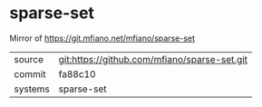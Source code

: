 * sparse-set

Mirror of https://git.mfiano.net/mfiano/sparse-set

|---------+-------------------------------------------|
| source  | git:https://github.com/mfiano/sparse-set.git   |
| commit  | fa88c10  |
| systems | sparse-set |
|---------+-------------------------------------------|

